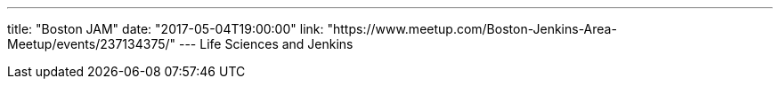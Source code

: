 ---
title: "Boston JAM"
date: "2017-05-04T19:00:00"
link: "https://www.meetup.com/Boston-Jenkins-Area-Meetup/events/237134375/"
---
Life Sciences and Jenkins
